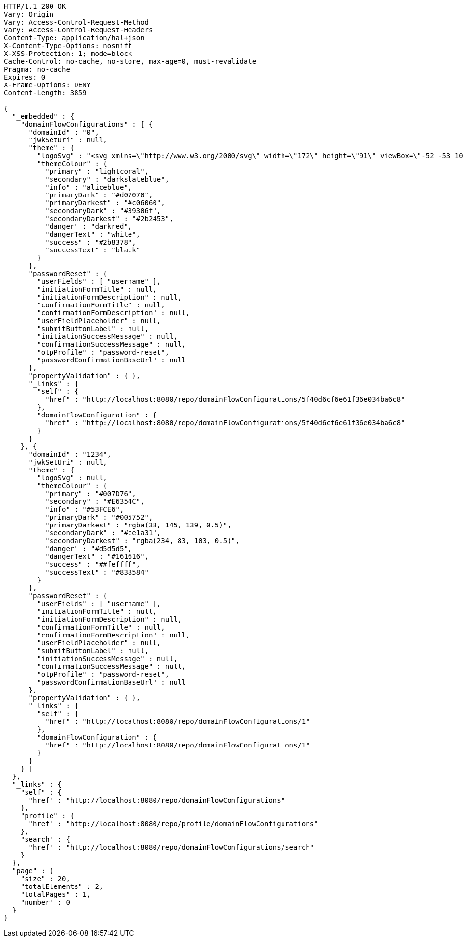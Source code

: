 [source,http,options="nowrap"]
----
HTTP/1.1 200 OK
Vary: Origin
Vary: Access-Control-Request-Method
Vary: Access-Control-Request-Headers
Content-Type: application/hal+json
X-Content-Type-Options: nosniff
X-XSS-Protection: 1; mode=block
Cache-Control: no-cache, no-store, max-age=0, must-revalidate
Pragma: no-cache
Expires: 0
X-Frame-Options: DENY
Content-Length: 3859

{
  "_embedded" : {
    "domainFlowConfigurations" : [ {
      "domainId" : "0",
      "jwkSetUri" : null,
      "theme" : {
        "logoSvg" : "<svg xmlns=\"http://www.w3.org/2000/svg\" width=\"172\" height=\"91\" viewBox=\"-52 -53 100 100\" stroke-width=\"2\"><g fill=\"none\"><ellipse stroke=\"#66899a\" rx=\"6\" ry=\"44\"/><ellipse stroke=\"#e1d85d\" rx=\"6\" ry=\"44\" transform=\"rotate(-66)\"/><ellipse stroke=\"#80a3cf\" rx=\"6\" ry=\"44\" transform=\"rotate(66)\"/><circle stroke=\"#4b541f\" r=\"44\"/></g><g fill=\"#66899a\" stroke=\"white\"><circle fill=\"#80a3cf\" r=\"13\"/><circle cy=\"-44\" r=\"9\"/><circle cx=\"-40\" cy=\"18\" r=\"9\"/><circle cx=\"40\" cy=\"18\" r=\"9\"/></g></svg>",
        "themeColour" : {
          "primary" : "lightcoral",
          "secondary" : "darkslateblue",
          "info" : "aliceblue",
          "primaryDark" : "#d07070",
          "primaryDarkest" : "#c06060",
          "secondaryDark" : "#39306f",
          "secondaryDarkest" : "#2b2453",
          "danger" : "darkred",
          "dangerText" : "white",
          "success" : "#2b8378",
          "successText" : "black"
        }
      },
      "passwordReset" : {
        "userFields" : [ "username" ],
        "initiationFormTitle" : null,
        "initiationFormDescription" : null,
        "confirmationFormTitle" : null,
        "confirmationFormDescription" : null,
        "userFieldPlaceholder" : null,
        "submitButtonLabel" : null,
        "initiationSuccessMessage" : null,
        "confirmationSuccessMessage" : null,
        "otpProfile" : "password-reset",
        "passwordConfirmationBaseUrl" : null
      },
      "propertyValidation" : { },
      "_links" : {
        "self" : {
          "href" : "http://localhost:8080/repo/domainFlowConfigurations/5f40d6cf6e61f36e034ba6c8"
        },
        "domainFlowConfiguration" : {
          "href" : "http://localhost:8080/repo/domainFlowConfigurations/5f40d6cf6e61f36e034ba6c8"
        }
      }
    }, {
      "domainId" : "1234",
      "jwkSetUri" : null,
      "theme" : {
        "logoSvg" : null,
        "themeColour" : {
          "primary" : "#007D76",
          "secondary" : "#E6354C",
          "info" : "#53FCE6",
          "primaryDark" : "#005752",
          "primaryDarkest" : "rgba(38, 145, 139, 0.5)",
          "secondaryDark" : "#ce1a31",
          "secondaryDarkest" : "rgba(234, 83, 103, 0.5)",
          "danger" : "#d5d5d5",
          "dangerText" : "#161616",
          "success" : "##feffff",
          "successText" : "#838584"
        }
      },
      "passwordReset" : {
        "userFields" : [ "username" ],
        "initiationFormTitle" : null,
        "initiationFormDescription" : null,
        "confirmationFormTitle" : null,
        "confirmationFormDescription" : null,
        "userFieldPlaceholder" : null,
        "submitButtonLabel" : null,
        "initiationSuccessMessage" : null,
        "confirmationSuccessMessage" : null,
        "otpProfile" : "password-reset",
        "passwordConfirmationBaseUrl" : null
      },
      "propertyValidation" : { },
      "_links" : {
        "self" : {
          "href" : "http://localhost:8080/repo/domainFlowConfigurations/1"
        },
        "domainFlowConfiguration" : {
          "href" : "http://localhost:8080/repo/domainFlowConfigurations/1"
        }
      }
    } ]
  },
  "_links" : {
    "self" : {
      "href" : "http://localhost:8080/repo/domainFlowConfigurations"
    },
    "profile" : {
      "href" : "http://localhost:8080/repo/profile/domainFlowConfigurations"
    },
    "search" : {
      "href" : "http://localhost:8080/repo/domainFlowConfigurations/search"
    }
  },
  "page" : {
    "size" : 20,
    "totalElements" : 2,
    "totalPages" : 1,
    "number" : 0
  }
}
----